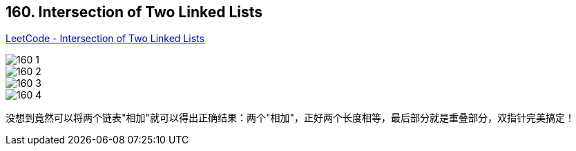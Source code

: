 == 160. Intersection of Two Linked Lists

https://leetcode.com/problems/intersection-of-two-linked-lists/[LeetCode - Intersection of Two Linked Lists]

image::images/160-1.png[]
image::images/160-2.png[]
image::images/160-3.png[]
image::images/160-4.png[]

没想到竟然可以将两个链表"相加"就可以得出正确结果：两个"相加"，正好两个长度相等，最后部分就是重叠部分，双指针完美搞定！